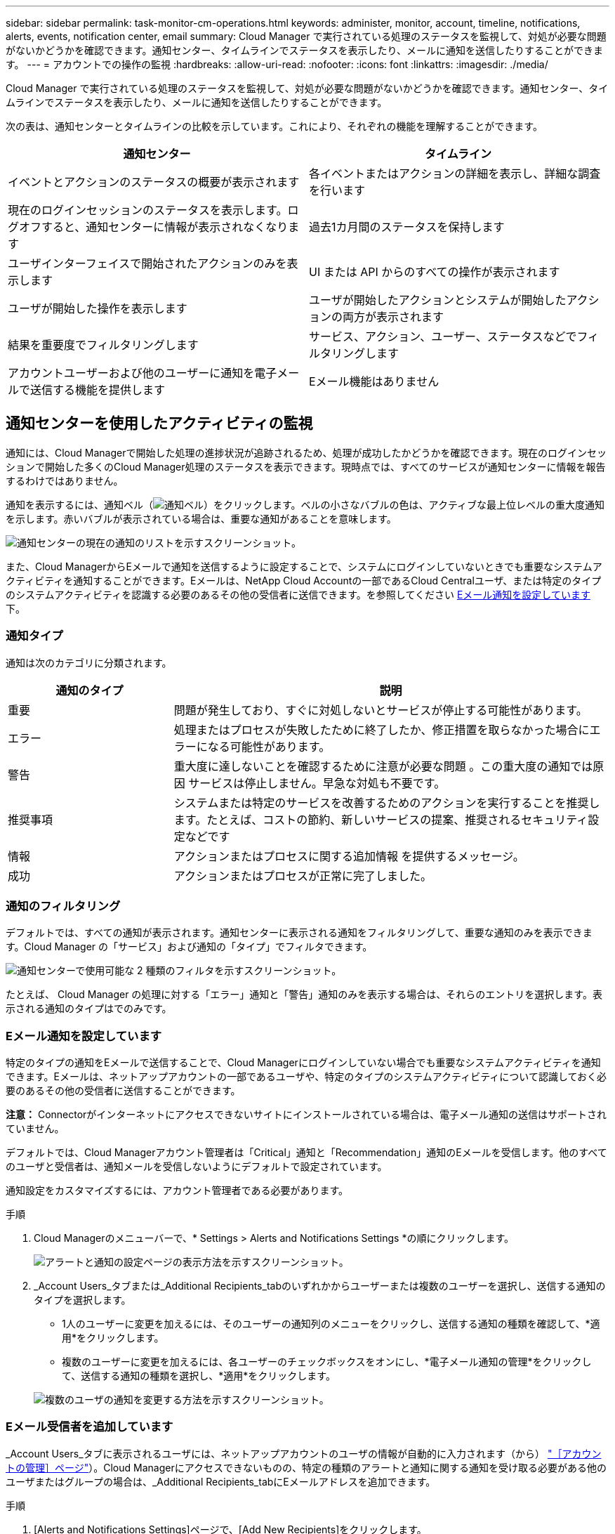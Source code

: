 ---
sidebar: sidebar 
permalink: task-monitor-cm-operations.html 
keywords: administer, monitor, account, timeline, notifications, alerts, events, notification center, email 
summary: Cloud Manager で実行されている処理のステータスを監視して、対処が必要な問題がないかどうかを確認できます。通知センター、タイムラインでステータスを表示したり、メールに通知を送信したりすることができます。 
---
= アカウントでの操作の監視
:hardbreaks:
:allow-uri-read: 
:nofooter: 
:icons: font
:linkattrs: 
:imagesdir: ./media/


[role="lead"]
Cloud Manager で実行されている処理のステータスを監視して、対処が必要な問題がないかどうかを確認できます。通知センター、タイムラインでステータスを表示したり、メールに通知を送信したりすることができます。

次の表は、通知センターとタイムラインの比較を示しています。これにより、それぞれの機能を理解することができます。

[cols="47,47"]
|===
| 通知センター | タイムライン 


| イベントとアクションのステータスの概要が表示されます | 各イベントまたはアクションの詳細を表示し、詳細な調査を行います 


| 現在のログインセッションのステータスを表示します。ログオフすると、通知センターに情報が表示されなくなります | 過去1カ月間のステータスを保持します 


| ユーザインターフェイスで開始されたアクションのみを表示します | UI または API からのすべての操作が表示されます 


| ユーザが開始した操作を表示します | ユーザが開始したアクションとシステムが開始したアクションの両方が表示されます 


| 結果を重要度でフィルタリングします | サービス、アクション、ユーザー、ステータスなどでフィルタリングします 


| アカウントユーザーおよび他のユーザーに通知を電子メールで送信する機能を提供します | Eメール機能はありません 
|===


== 通知センターを使用したアクティビティの監視

通知には、Cloud Managerで開始した処理の進捗状況が追跡されるため、処理が成功したかどうかを確認できます。現在のログインセッションで開始した多くのCloud Manager処理のステータスを表示できます。現時点では、すべてのサービスが通知センターに情報を報告するわけではありません。

通知を表示するには、通知ベル（image:icon_bell.png["通知ベル"]）をクリックします。ベルの小さなバブルの色は、アクティブな最上位レベルの重大度通知を示します。赤いバブルが表示されている場合は、重要な通知があることを意味します。

image:screenshot_notification_full.png["通知センターの現在の通知のリストを示すスクリーンショット。"]

また、Cloud ManagerからEメールで通知を送信するように設定することで、システムにログインしていないときでも重要なシステムアクティビティを通知することができます。Eメールは、NetApp Cloud Accountの一部であるCloud Centralユーザ、または特定のタイプのシステムアクティビティを認識する必要のあるその他の受信者に送信できます。を参照してください <<Setting email notification settings,Eメール通知を設定しています>> 下。



=== 通知タイプ

通知は次のカテゴリに分類されます。

[cols="22,58"]
|===
| 通知のタイプ | 説明 


| 重要 | 問題が発生しており、すぐに対処しないとサービスが停止する可能性があります。 


| エラー | 処理またはプロセスが失敗したために終了したか、修正措置を取らなかった場合にエラーになる可能性があります。 


| 警告 | 重大度に達しないことを確認するために注意が必要な問題 。この重大度の通知では原因 サービスは停止しません。早急な対処も不要です。 


| 推奨事項 | システムまたは特定のサービスを改善するためのアクションを実行することを推奨します。たとえば、コストの節約、新しいサービスの提案、推奨されるセキュリティ設定などです 


| 情報 | アクションまたはプロセスに関する追加情報 を提供するメッセージ。 


| 成功 | アクションまたはプロセスが正常に完了しました。 
|===


=== 通知のフィルタリング

デフォルトでは、すべての通知が表示されます。通知センターに表示される通知をフィルタリングして、重要な通知のみを表示できます。Cloud Manager の「サービス」および通知の「タイプ」でフィルタできます。

image:screenshot_notification_filters.png["通知センターで使用可能な 2 種類のフィルタを示すスクリーンショット。"]

たとえば、 Cloud Manager の処理に対する「エラー」通知と「警告」通知のみを表示する場合は、それらのエントリを選択します。表示される通知のタイプはでのみです。



=== Eメール通知を設定しています

特定のタイプの通知をEメールで送信することで、Cloud Managerにログインしていない場合でも重要なシステムアクティビティを通知できます。Eメールは、ネットアップアカウントの一部であるユーザや、特定のタイプのシステムアクティビティについて認識しておく必要のあるその他の受信者に送信することができます。

*注意：* Connectorがインターネットにアクセスできないサイトにインストールされている場合は、電子メール通知の送信はサポートされていません。

デフォルトでは、Cloud Managerアカウント管理者は「Critical」通知と「Recommendation」通知のEメールを受信します。他のすべてのユーザと受信者は、通知メールを受信しないようにデフォルトで設定されています。

通知設定をカスタマイズするには、アカウント管理者である必要があります。

.手順
. Cloud Managerのメニューバーで、* Settings > Alerts and Notifications Settings *の順にクリックします。
+
image:screenshot-settings-notifications.png["アラートと通知の設定ページの表示方法を示すスクリーンショット。"]

. _Account Users_タブまたは_Additional Recipients_tabのいずれかからユーザーまたは複数のユーザーを選択し、送信する通知のタイプを選択します。
+
** 1人のユーザーに変更を加えるには、そのユーザーの通知列のメニューをクリックし、送信する通知の種類を確認して、*適用*をクリックします。
** 複数のユーザーに変更を加えるには、各ユーザーのチェックボックスをオンにし、*電子メール通知の管理*をクリックして、送信する通知の種類を選択し、*適用*をクリックします。


+
image:screenshot-change-notifications.png["複数のユーザの通知を変更する方法を示すスクリーンショット。"]





=== Eメール受信者を追加しています

_Account Users_タブに表示されるユーザには、ネットアップアカウントのユーザの情報が自動的に入力されます（から） link:task-managing-netapp-accounts.html#creating-and-managing-users["［アカウントの管理］ページ"]）。Cloud Managerにアクセスできないものの、特定の種類のアラートと通知に関する通知を受け取る必要がある他のユーザまたはグループの場合は、_Additional Recipients_tabにEメールアドレスを追加できます。

.手順
. [Alerts and Notifications Settings]ページで、[Add New Recipients]をクリックします。
+
image:screenshot-add-email-recipient.png["アラートと通知用に新しいEメール受信者を追加する方法を示すスクリーンショット。"]

. 名前、電子メールアドレスを入力し、受信者が受け取る通知の種類を選択して、*新しい受信者の追加*をクリックします。




=== 通知が欠落します

通知が不要になった場合は、ページから削除できます。すべての通知を一度に却下することも、個々の通知を却下することもできます。

すべての通知を却下するには、通知センターでをクリックします image:button_3_vert_dots.png[""] をクリックして、 [ すべてを却下 ] を選択します。image:screenshot_notification_menu.png["設定を選択してすべてのオプションを閉じるための通知メニューを示すスクリーンショット。"]

個々の通知を却下するには、通知の上にカーソルを置き、 * Dismiss * をクリックします。image:screenshot_notification_dismiss1.png["単一の通知を却下する方法を示すスクリーンショット。"]



== アカウント内のユーザアクティビティを監査する

Cloud Manager のタイムラインには、アカウントの管理用にユーザが完了した操作が表示されます。これには、ユーザの関連付け、ワークスペースの作成、コネクタの作成などの管理操作が含まれます。

タイムラインのチェックは、特定のアクションを実行したユーザーを特定する必要がある場合や、アクションのステータスを特定する必要がある場合に役立ちます。

.手順
. Cloud Managerのメニューバーで、* Settings > Timeline *をクリックします。
. [ フィルタ ] で、 [ サービス *] 、 [ テナント *] の順にクリックし、 [ 適用 *] をクリックします。


タイムラインが更新され、アカウント管理アクションが表示されます。
